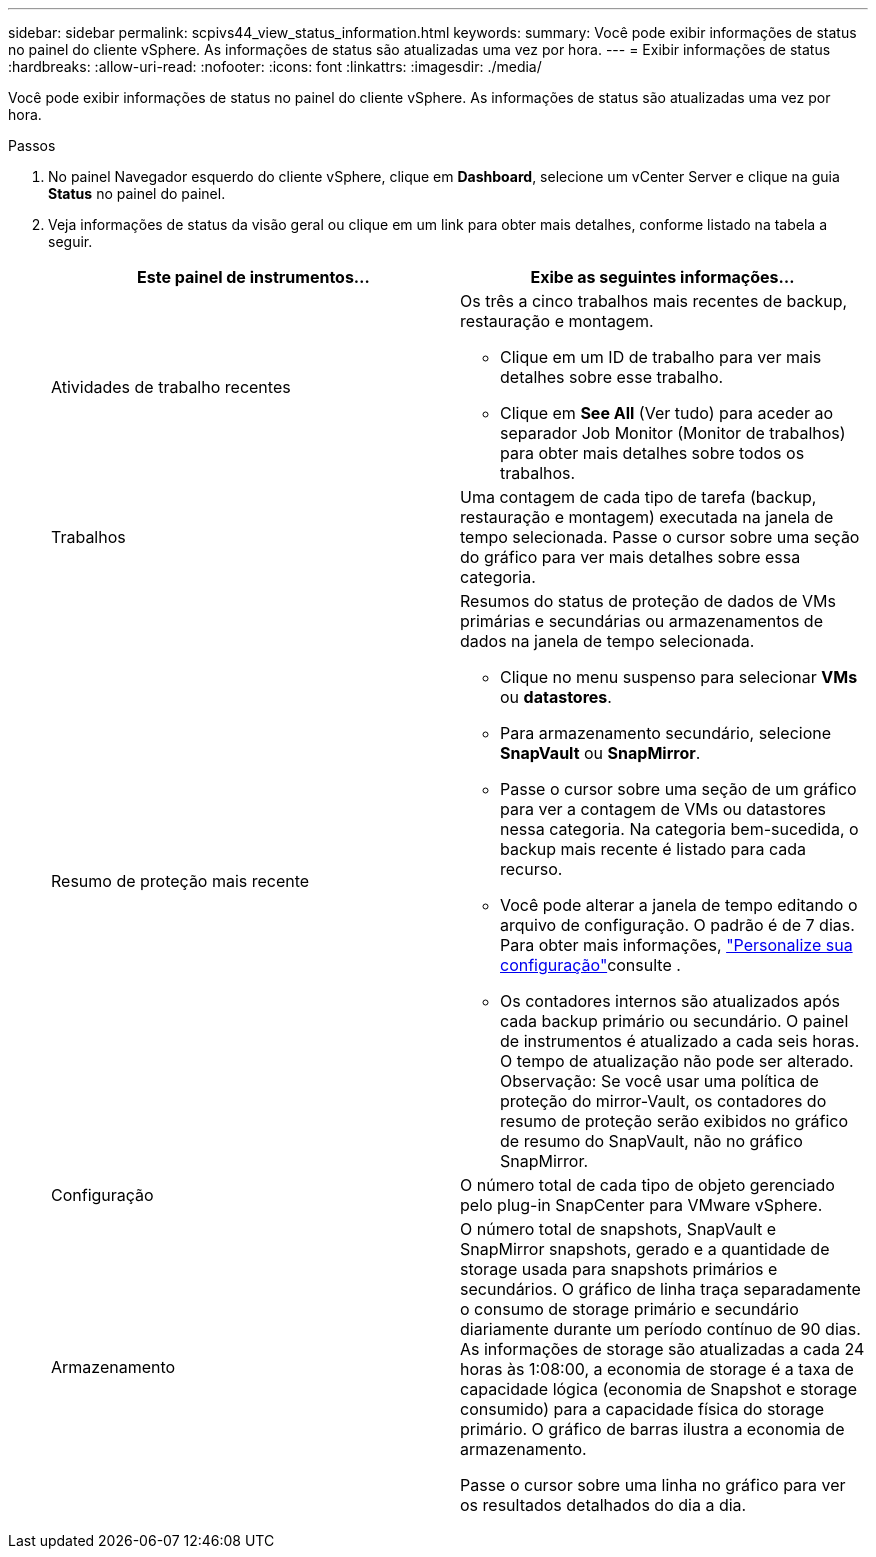 ---
sidebar: sidebar 
permalink: scpivs44_view_status_information.html 
keywords:  
summary: Você pode exibir informações de status no painel do cliente vSphere. As informações de status são atualizadas uma vez por hora. 
---
= Exibir informações de status
:hardbreaks:
:allow-uri-read: 
:nofooter: 
:icons: font
:linkattrs: 
:imagesdir: ./media/


[role="lead"]
Você pode exibir informações de status no painel do cliente vSphere. As informações de status são atualizadas uma vez por hora.

.Passos
. No painel Navegador esquerdo do cliente vSphere, clique em *Dashboard*, selecione um vCenter Server e clique na guia *Status* no painel do painel.
. Veja informações de status da visão geral ou clique em um link para obter mais detalhes, conforme listado na tabela a seguir.
+
|===
| Este painel de instrumentos... | Exibe as seguintes informações... 


 a| 
Atividades de trabalho recentes
 a| 
Os três a cinco trabalhos mais recentes de backup, restauração e montagem.

** Clique em um ID de trabalho para ver mais detalhes sobre esse trabalho.
** Clique em *See All* (Ver tudo) para aceder ao separador Job Monitor (Monitor de trabalhos) para obter mais detalhes sobre todos os trabalhos.




 a| 
Trabalhos
 a| 
Uma contagem de cada tipo de tarefa (backup, restauração e montagem) executada na janela de tempo selecionada. Passe o cursor sobre uma seção do gráfico para ver mais detalhes sobre essa categoria.



 a| 
Resumo de proteção mais recente
 a| 
Resumos do status de proteção de dados de VMs primárias e secundárias ou armazenamentos de dados na janela de tempo selecionada.

** Clique no menu suspenso para selecionar *VMs* ou *datastores*.
** Para armazenamento secundário, selecione *SnapVault* ou *SnapMirror*.
** Passe o cursor sobre uma seção de um gráfico para ver a contagem de VMs ou datastores nessa categoria. Na categoria bem-sucedida, o backup mais recente é listado para cada recurso.
** Você pode alterar a janela de tempo editando o arquivo de configuração. O padrão é de 7 dias. Para obter mais informações, link:scpivs44_customize_your_configuration.html["Personalize sua configuração"]consulte .
** Os contadores internos são atualizados após cada backup primário ou secundário. O painel de instrumentos é atualizado a cada seis horas. O tempo de atualização não pode ser alterado. Observação: Se você usar uma política de proteção do mirror-Vault, os contadores do resumo de proteção serão exibidos no gráfico de resumo do SnapVault, não no gráfico SnapMirror.




 a| 
Configuração
 a| 
O número total de cada tipo de objeto gerenciado pelo plug-in SnapCenter para VMware vSphere.



 a| 
Armazenamento
 a| 
O número total de snapshots, SnapVault e SnapMirror snapshots, gerado e a quantidade de storage usada para snapshots primários e secundários. O gráfico de linha traça separadamente o consumo de storage primário e secundário diariamente durante um período contínuo de 90 dias. As informações de storage são atualizadas a cada 24 horas às 1:08:00, a economia de storage é a taxa de capacidade lógica (economia de Snapshot e storage consumido) para a capacidade física do storage primário. O gráfico de barras ilustra a economia de armazenamento.

Passe o cursor sobre uma linha no gráfico para ver os resultados detalhados do dia a dia.

|===

